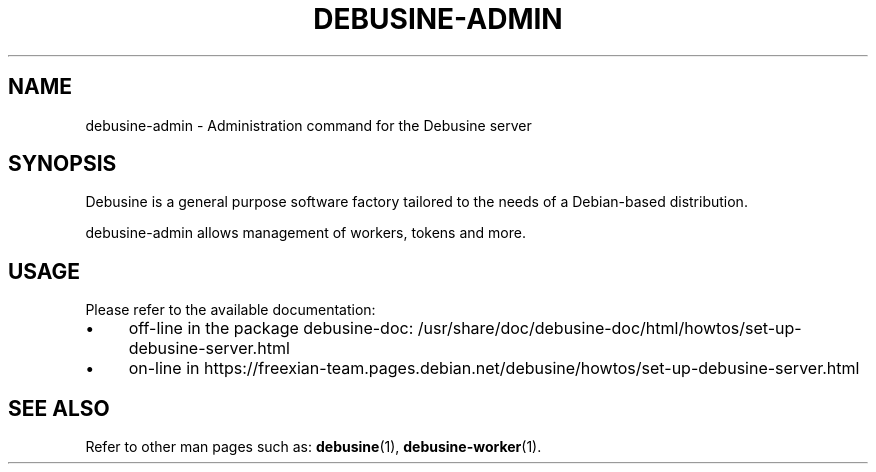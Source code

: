 .TH DEBUSINE\-ADMIN 1
.SH NAME
debusine\-admin \- Administration command for the Debusine server
.SH SYNOPSIS 
Debusine is a general purpose software factory tailored to the needs of a
Debian-based distribution.

debusine\-admin allows management of workers, tokens and more.
.SH USAGE
Please refer to the available documentation:
.IP "\(bu" 4
off-line in the package debusine\-doc: /usr/share/doc/debusine\-doc/html/howtos/set\-up\-debusine\-server.html 
.IP "\(bu" 4
on-line in https://freexian\-team.pages.debian.net/debusine/howtos/set\-up\-debusine\-server.html
.SH "SEE ALSO"
Refer to other man pages such as:
.BR debusine (1),
.BR debusine\-worker (1).
